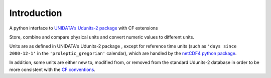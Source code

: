 Introduction
============

A python interface to `UNIDATA's Udunits-2 package
<http://www.unidata.ucar.edu/software/udunits>`_ with CF extensions

Store, combine and compare physical units and convert numeric values to different units.

Units are as defined in UNIDATA's Udunits-2 package , except for
reference time units (such as ``'days since 2000-12-1'`` in the
``'proleptic_gregorian'`` calendar), which are handled by the `netCDF4
python package <https://pypi.python.org/pypi/netCDF4>`_.

In addition, some units are either new to, modified from, or removed
from the standard Udunits-2 database in order to be more consistent
with the `CF conventions <http://cfconventions.org/>`_.
